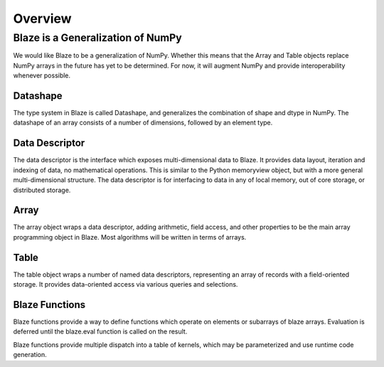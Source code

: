 ========
Overview
========

Blaze is a Generalization of NumPy
----------------------------------

.. image:: svg/numpy_plus.png
    :align: center

We would like Blaze to be a generalization of NumPy.  Whether this means
that the Array and Table objects replace NumPy arrays in the future
has yet to be determined.  For now, it will augment NumPy and provide
interoperability whenever possible.

Datashape
~~~~~~~~~

The type system in Blaze is called Datashape, and generalizes the
combination of shape and dtype in NumPy. The datashape of an array
consists of a number of dimensions, followed by an element type.

Data Descriptor
~~~~~~~~~~~~~~~

The data descriptor is the interface which exposes multi-dimensional
data to Blaze. It provides data layout, iteration and indexing
of data, no mathematical operations. This is similar to the Python
memoryview object, but with a more general multi-dimensional structure.
The data descriptor is for interfacing to data in any of local memory,
out of core storage, or distributed storage.

Array
~~~~~

The array object wraps a data descriptor, adding arithmetic, field
access, and other properties to be the main array programming object
in Blaze. Most algorithms will be written in terms of arrays.

Table
~~~~~

The table object wraps a number of named data descriptors, representing
an array of records with a field-oriented storage. It provides data-oriented
access via various queries and selections.

Blaze Functions
~~~~~~~~~~~~~~~

Blaze functions provide a way to define functions which operate on
elements or subarrays of blaze arrays. Evaluation is deferred until
the blaze.eval function is called on the result.

Blaze functions provide multiple dispatch into a table of kernels,
which may be parameterized and use runtime code generation.

